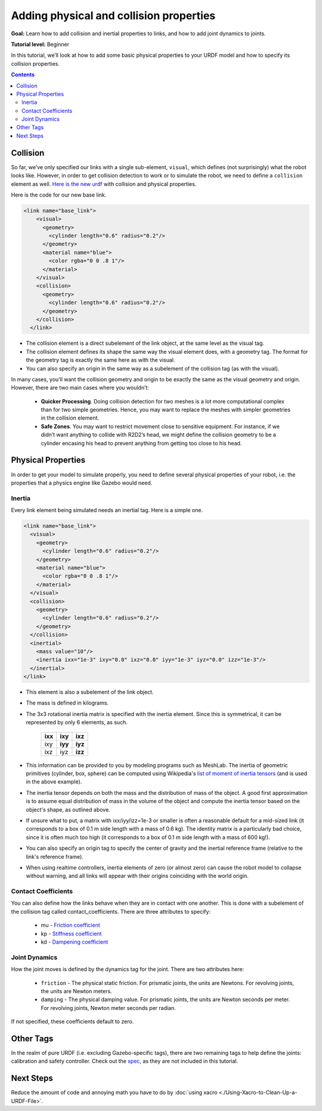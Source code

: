.. _URDFProperties:

Adding physical and collision properties
========================================

**Goal:** Learn how to add collision and inertial properties to links, and how to add joint dynamics to joints.

**Tutorial level:** Beginner

In this tutorial, we’ll look at how to add some basic physical properties to your URDF model and how to specify its collision properties.

.. contents:: Contents
   :depth: 2
   :local:

Collision
---------

So far, we’ve only specified our links with a single sub-element, ``visual``, which defines (not surprisingly) what the robot looks like.
However, in order to get collision detection to work or to simulate the robot, we need to define a ``collision`` element as well.
`Here is the new urdf <https://raw.githubusercontent.com/ros/urdf_tutorial/master/urdf/07-physics.urdf>`_ with collision and physical properties.

Here is the code for our new base link.

.. code-block:: xml

    <link name="base_link">
        <visual>
          <geometry>
            <cylinder length="0.6" radius="0.2"/>
          </geometry>
          <material name="blue">
            <color rgba="0 0 .8 1"/>
          </material>
        </visual>
        <collision>
          <geometry>
            <cylinder length="0.6" radius="0.2"/>
          </geometry>
        </collision>
      </link>

* The collision element is a direct subelement of the link object, at the same level as the visual tag.
* The collision element defines its shape the same way the visual element does, with a geometry tag.
  The format for the geometry tag is exactly the same here as with the visual.
* You can also specify an origin in the same way as a subelement of the collision tag (as with the visual).

In many cases, you’ll want the collision geometry and origin to be exactly the same as the visual geometry and origin.
However, there are two main cases where you wouldn’t:

 * **Quicker Processing**. Doing collision detection for two meshes is a lot more computational complex than for two simple geometries.
   Hence, you may want to replace the meshes with simpler geometries in the collision element.
 * **Safe Zones**. You may want to restrict movement close to sensitive equipment.
   For instance, if we didn’t want anything to collide with R2D2’s head, we might define the collision geometry to be a cylinder encasing his head to prevent anything from getting too close to his head.

Physical Properties
-------------------
In order to get your model to simulate properly, you need to define several physical properties of your robot, i.e.
the properties that a physics engine like Gazebo would need.

Inertia
^^^^^^^
Every link element being simulated needs an inertial tag.
Here is a simple one.

.. code-block:: xml

  <link name="base_link">
    <visual>
      <geometry>
        <cylinder length="0.6" radius="0.2"/>
      </geometry>
      <material name="blue">
        <color rgba="0 0 .8 1"/>
      </material>
    </visual>
    <collision>
      <geometry>
        <cylinder length="0.6" radius="0.2"/>
      </geometry>
    </collision>
    <inertial>
      <mass value="10"/>
      <inertia ixx="1e-3" ixy="0.0" ixz="0.0" iyy="1e-3" iyz="0.0" izz="1e-3"/>
    </inertial>
  </link>

* This element is also a subelement of the link object.
* The mass is defined in kilograms.
* The 3x3 rotational inertia matrix is specified with the inertia element.
  Since this is symmetrical, it can be represented by only 6 elements, as such.

    +---------+---------+---------+
    | **ixx** | **ixy** | **ixz** |
    +---------+---------+---------+
    |   ixy   | **iyy** | **iyz** |
    +---------+---------+---------+
    |   ixz   |   iyz   | **izz** |
    +---------+---------+---------+

* This information can be provided to you by modeling programs such as MeshLab.
  The inertia of geometric primitives (cylinder, box, sphere) can be computed using Wikipedia's `list of moment of inertia tensors <https://en.wikipedia.org/wiki/List_of_moments_of_inertia#List_of_3D_inertia_tensors>`_ (and is used in the above example).
* The inertia tensor depends on both the mass and the distribution of mass of the object.
  A good first approximation is to assume equal distribution of mass in the volume of the object and compute the inertia tensor based on the object's shape, as outlined above.
* If unsure what to put, a matrix with ixx/iyy/izz=1e-3 or smaller is often a reasonable default for a mid-sized link (it corresponds to a box of 0.1 m side length with a mass of 0.6 kg).
  The identity matrix is a particularly bad choice, since it is often much too high (it corresponds to a box of 0.1 m side length with a mass of 600 kg!).
* You can also specify an origin tag to specify the center of gravity and the inertial reference frame (relative to the link's reference frame).
* When using realtime controllers, inertia elements of zero (or almost zero) can cause the robot model to collapse without warning, and all links will appear with their origins coinciding with the world origin.

Contact Coefficients
^^^^^^^^^^^^^^^^^^^^
You can also define how the links behave when they are in contact with one another.
This is done with a subelement of the collision tag called contact_coefficients.
There are three attributes to specify:

 * mu - `Friction coefficient <https://simple.wikipedia.org/wiki/Coefficient_of_friction>`_
 * kp - `Stiffness coefficient <https://en.wikipedia.org/wiki/Stiffness>`_
 * kd - `Dampening coefficient <https://en.wikipedia.org/wiki/Damping_ratio#Definition>`_

Joint Dynamics
^^^^^^^^^^^^^^
How the joint moves is defined by the dynamics tag for the joint.
There are two attributes here:

 * ``friction`` - The physical static friction.
   For prismatic joints, the units are Newtons.
   For revolving joints, the units are Newton meters.
 * ``damping`` - The physical damping value.
   For prismatic joints, the units are Newton seconds per meter.
   For revolving joints, Newton meter seconds per radian.

If not specified, these coefficients default to zero.

Other Tags
----------
In the realm of pure URDF (i.e. excluding Gazebo-specific tags), there are two remaining tags to help define the joints: calibration and safety controller.
Check out the `spec <https://wiki.ros.org/urdf/XML/joint>`_, as they are not included in this tutorial.

Next Steps
----------
Reduce the amount of code and annoying math you have to do by :doc:`using xacro <./Using-Xacro-to-Clean-Up-a-URDF-File>`.
